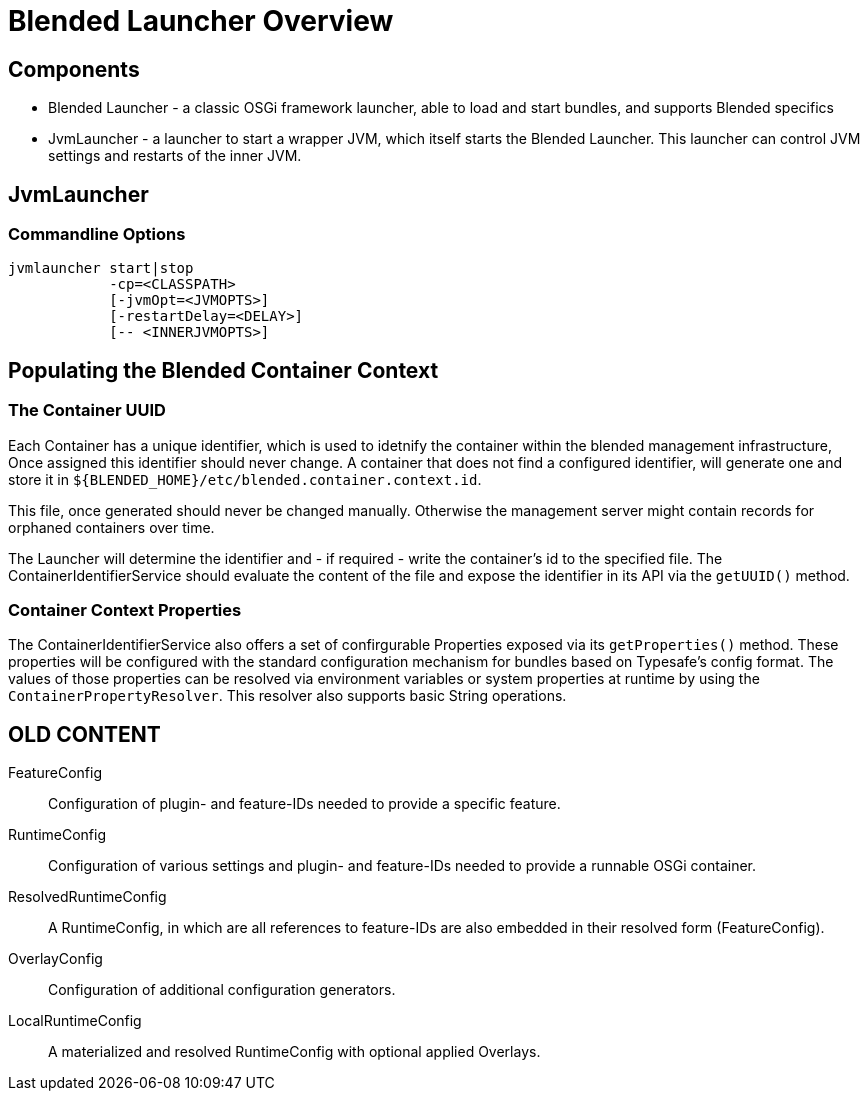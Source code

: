 = Blended Launcher Overview

== Components

* Blended Launcher - a classic OSGi framework launcher, able to load and start bundles, and supports Blended specifics

* JvmLauncher - a launcher to start a wrapper JVM, which itself starts the Blended Launcher. This launcher can control JVM settings and restarts of the inner JVM.

== JvmLauncher

=== Commandline Options

----
jvmlauncher start|stop
            -cp=<CLASSPATH>
            [-jvmOpt=<JVMOPTS>]
            [-restartDelay=<DELAY>]
            [-- <INNERJVMOPTS>]
----


== Populating the Blended Container Context

=== The Container UUID

Each Container has a unique identifier, which is used to idetnify the container within the blended management
infrastructure, Once assigned this identifier should never change. A container that does not find a configured
identifier, will generate one and store it in `${BLENDED_HOME}/etc/blended.container.context.id`.

This file, once generated should never be changed manually. Otherwise the management server might contain records
for orphaned containers over time.

The Launcher will determine the identifier and - if required - write the container's id to the specified file.
The ContainerIdentifierService should evaluate the content of the file and expose the identifier in its API via
the `getUUID()` method.

=== Container Context Properties

The ContainerIdentifierService also offers a set of confirgurable Properties exposed via its `getProperties()`
method. These properties will be configured with the standard configuration mechanism for bundles based on
Typesafe's config format. The values of those properties can be resolved via environment variables or system
properties at runtime by using the `ContainerPropertyResolver`. This resolver also supports basic String operations.

== OLD CONTENT

FeatureConfig::
Configuration of plugin- and feature-IDs needed to provide a specific feature.

RuntimeConfig::
Configuration of various settings and plugin- and feature-IDs needed to provide a runnable OSGi container.

ResolvedRuntimeConfig::
A RuntimeConfig, in which are all references to feature-IDs are also embedded in their resolved form (FeatureConfig).

OverlayConfig::
Configuration of additional configuration generators.

LocalRuntimeConfig::
A materialized and resolved RuntimeConfig with optional applied Overlays.
